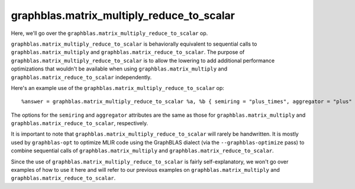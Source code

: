 .. _graphblas_matrix_multiply_reduce_to_scalar:

graphblas.matrix_multiply_reduce_to_scalar
==========================================

Here, we'll go over the ``graphblas.matrix_multiply_reduce_to_scalar`` op. 

``graphblas.matrix_multiply_reduce_to_scalar`` is behaviorally equivalent to sequential calls to ``graphblas.matrix_multiply`` and ``graphblas.matrix_reduce_to_scalar``. The purpose of ``graphblas.matrix_multiply_reduce_to_scalar`` is to allow the lowering to add additional performance optimizations that wouldn't be available when using ``graphblas.matrix_multiply`` and ``graphblas.matrix_reduce_to_scalar`` independently.

Here's an example use of the ``graphblas.matrix_multiply_reduce_to_scalar`` op::

  %answer = graphblas.matrix_multiply_reduce_to_scalar %a, %b { semiring = "plus_times", aggregator = "plus" } : (tensor<?x?xf64, #CSR64>, tensor<?x?xf64, #CSC64>) to f64


The options for the ``semiring`` and ``aggregator`` attributes are the same as those for ``graphblas.matrix_multiply`` and ``graphblas.matrix_reduce_to_scalar``, respectively.

It is important to note that ``graphblas.matrix_multiply_reduce_to_scalar`` will rarely be handwritten. It is mostly used by ``graphblas-opt`` to optimize MLIR code using the GraphBLAS dialect (via the ``--graphblas-optimize`` pass) to combine sequential calls of ``graphblas.matrix_multiply`` and ``graphblas.matrix_reduce_to_scalar``.

Since the use of ``graphblas.matrix_multiply_reduce_to_scalar`` is fairly self-explanatory, we won't go over examples of how to use it here and will refer to our previous examples on ``graphblas.matrix_multiply`` and ``graphblas.matrix_reduce_to_scalar``.
